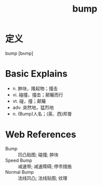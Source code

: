 #+title: bump
#+roam_tags:英语单词

* 定义
  
bump [bʌmp]

* Basic Explains
- n. 肿块，隆起物；撞击
- vi. 碰撞，撞击；颠簸而行
- vt. 碰，撞；颠簸
- adv. 突然地，猛烈地
- n. (Bump)人名；(英、西)邦普

* Web References
- Bump :: 凹凸贴图; 碰撞; 肿块
- Speed Bump :: 减速带; 减速障碍; 停市措施
- Normal Bump :: 法线凹凸; 法线贴图; 纹理
